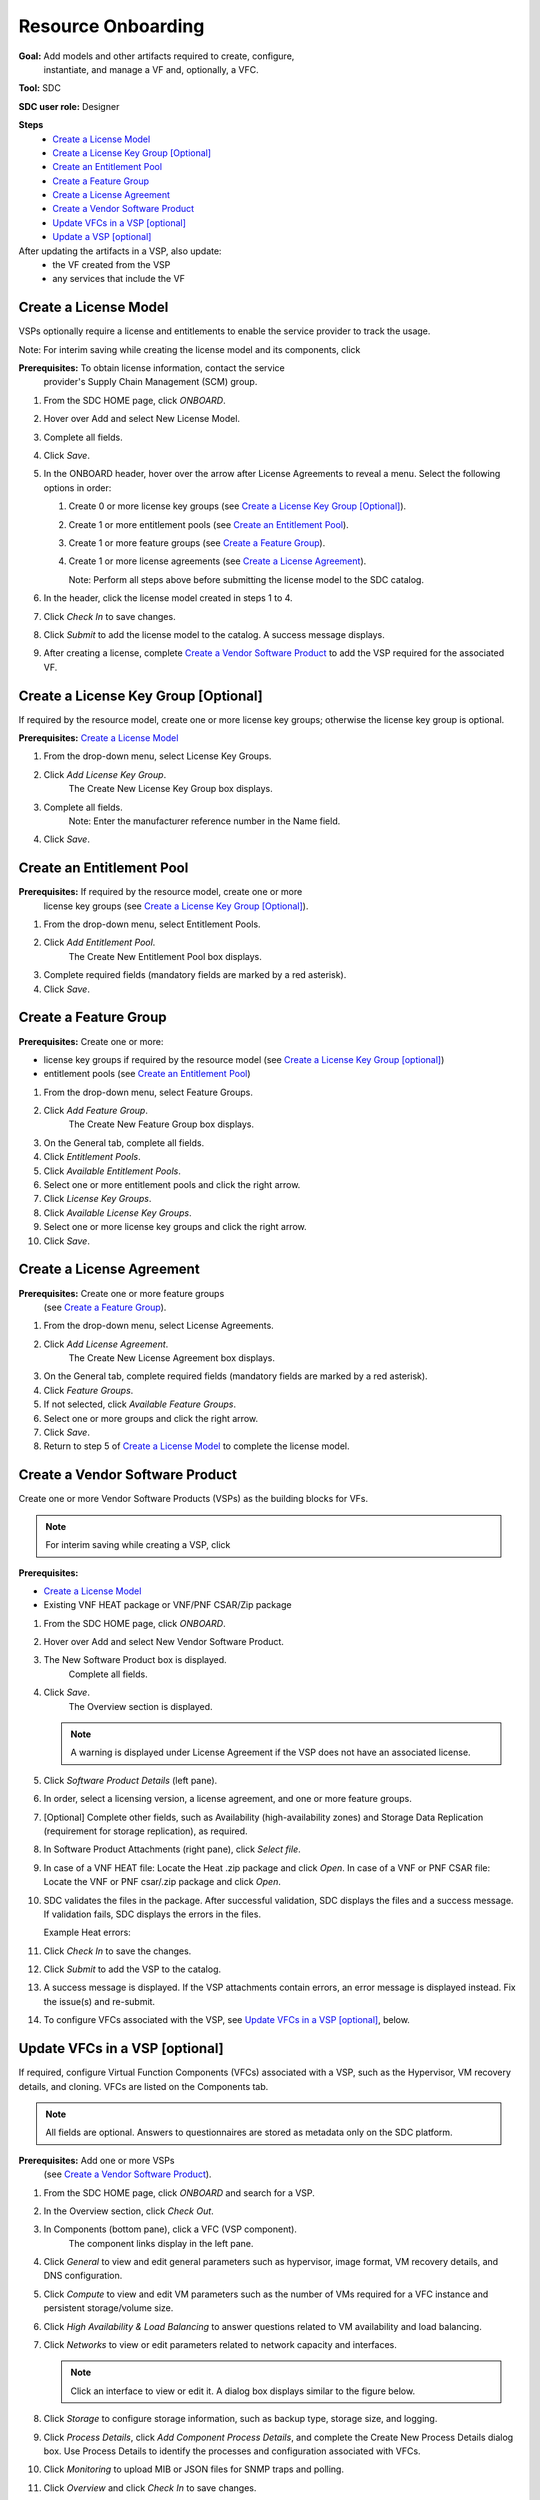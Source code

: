 .. This work is licensed under a Creative Commons Attribution 4.0
.. International License. http://creativecommons.org/licenses/by/4.0
.. Copyright 2019 ONAP Contributors. All rights reserved.

.. _doc_guide_user_des_res-onb:

Resource Onboarding
===================
**Goal:** Add models and other artifacts required to create, configure,
          instantiate, and manage a VF and, optionally, a VFC.

**Tool:** SDC

**SDC user role:** Designer

|image0|

**Steps**
    * `Create a License Model`_
    * `Create a License Key Group [Optional]`_
    * `Create an Entitlement Pool`_
    * `Create a Feature Group`_
    * `Create a License Agreement`_
    * `Create a Vendor Software Product`_
    * `Update VFCs in a VSP [optional]`_
    * `Update a VSP [optional]`_

After updating the artifacts in a VSP, also update:
    * the VF created from the VSP
    * any services that include the VF

|image1|

.. _doc_guide_user_des_res-onb_cre-lic:

Create a License Model
----------------------

VSPs optionally require a license and entitlements to enable the service
provider to track the usage.

Note: For interim saving while creating the license model and its components,
click |image2|

**Prerequisites:** To obtain license information, contact the service
                   provider's Supply Chain Management (SCM) group.

|image3|

#. From the SDC HOME page, click *ONBOARD*.
#. Hover over Add and select New License Model.
#. Complete all fields.
#. Click *Save*.
#. In the ONBOARD header, hover over the arrow after License Agreements to
   reveal a menu.
   Select the following options in order:

   #. Create 0 or more license key groups (see
      `Create a License Key Group [Optional]`_).
   #. Create 1 or more entitlement pools (see `Create an Entitlement Pool`_).
   #. Create 1 or more feature groups (see `Create a Feature Group`_).
   #. Create 1 or more license agreements (see `Create a License Agreement`_).

      Note: Perform all steps above before submitting the license model to
      the SDC catalog.

#. In the header, click the license model created in steps 1 to 4.
#. Click *Check In* to save changes.
#. Click *Submit* to add the license model to the catalog. A success message
   displays.
#. After creating a license, complete `Create a Vendor Software Product`_ to
   add the VSP required for the associated VF.

Create a License Key Group [Optional]
-------------------------------------

If required by the resource model, create one or more license key groups;
otherwise the license key group is optional.

**Prerequisites:** `Create a License Model`_

|image4|

1. From the drop-down menu, select License Key Groups.
2. Click *Add License Key Group*.
    The Create New License Key Group box displays.
3. Complete all fields.
    Note: Enter the manufacturer reference number in the Name field.
4. Click *Save*.

Create an Entitlement Pool
--------------------------

**Prerequisites:** If required by the resource model, create one or more
                   license key groups (see
                   `Create a License Key Group [Optional]`_).

|image5|

1. From the drop-down menu, select Entitlement Pools.
2. Click *Add Entitlement Pool*.
    The Create New Entitlement Pool box displays.
3. Complete required fields (mandatory fields are marked by a red asterisk).
4. Click *Save*.

Create a Feature Group
----------------------

**Prerequisites:** Create one or more:

* license key groups if required by the resource model
  (see `Create a License Key Group [optional]`_)
* entitlement pools (see `Create an Entitlement Pool`_)

|image6|

1. From the drop-down menu, select Feature Groups.
2. Click *Add Feature Group*.
    The Create New Feature Group box displays.
3. On the General tab, complete all fields.
4. Click *Entitlement Pools*.
5. Click *Available Entitlement Pools*.
6. Select one or more entitlement pools and click the right arrow.
7. Click *License Key Groups*.
8. Click *Available License Key Groups*.
9. Select one or more license key groups and click the right arrow.
10. Click *Save*.

Create a License Agreement
--------------------------

**Prerequisites:** Create one or more feature groups
                   (see `Create a Feature Group`_).

|image7|

1. From the drop-down menu, select License Agreements.
2. Click *Add License Agreement*.
    The Create New License Agreement box displays.
3. On the General tab, complete required fields (mandatory fields are marked
   by a red asterisk).
4. Click *Feature Groups*.
5. If not selected, click *Available Feature Groups*.
6. Select one or more groups and click the right arrow.
7. Click *Save*.
8. Return to step 5 of `Create a License Model`_ to complete the license model.

.. _doc_guide_user_des_res-onb_cre-vsp:

Create a Vendor Software Product
--------------------------------

Create one or more Vendor Software Products (VSPs) as the building blocks
for VFs.

.. note::
   For interim saving while creating a VSP, click |image2|

**Prerequisites:**

* `Create a License Model`_
* Existing VNF HEAT package or VNF/PNF CSAR/Zip package

#. From the SDC HOME page, click *ONBOARD*.
#. Hover over Add and select New Vendor Software Product.
#. The New Software Product box is displayed.
    Complete all fields.
#. Click *Save*.
    The Overview section is displayed.

   .. note::
     A warning is displayed under License Agreement if the VSP does not have
     an associated license.

#. Click *Software Product Details* (left pane).

   |image8|

#. In order, select a licensing version, a license agreement, and one or more
   feature groups.
#. [Optional] Complete other fields, such as Availability (high-availability
   zones) and Storage Data Replication (requirement for storage replication),
   as required.
#. In Software Product Attachments (right pane), click *Select file*.
#. In case of a VNF HEAT file: Locate the Heat .zip package and click *Open*.
   In case of a VNF or PNF CSAR file: Locate the VNF or PNF csar/.zip package
   and click *Open*.
#. SDC validates the files in the package. After successful validation, SDC
   displays the files and a success message. If validation fails, SDC displays
   the errors in the files.

   Example Heat errors:

   |image9|

#. Click *Check In* to save the changes.
#. Click *Submit* to add the VSP to the catalog.
#. A success message is displayed. If the VSP attachments contain errors, an
   error message is displayed instead. Fix the issue(s) and re-submit.
#. To configure VFCs associated with the VSP, see
   `Update VFCs in a VSP [optional]`_, below.


.. _doc_guide_user_des_res-onb_upd-vfc:

Update VFCs in a VSP [optional]
-------------------------------

If required, configure Virtual Function Components (VFCs) associated with a
VSP, such as the Hypervisor, VM recovery details, and cloning. VFCs are listed
on the Components tab.

.. note::
  All fields are optional. Answers to questionnaires are stored as metadata
  only on the SDC platform.

**Prerequisites:** Add one or more VSPs
                   (see `Create a Vendor Software Product`_).

#. From the SDC HOME page, click *ONBOARD* and search for a VSP.
#. In the Overview section, click *Check Out*.
#. In Components (bottom pane), click a VFC (VSP component).
    The component links display in the left pane.
#. Click *General* to view and edit general parameters such as hypervisor,
   image format, VM recovery details, and DNS configuration.
#. Click *Compute* to view and edit VM parameters such as the number of VMs
   required for a VFC instance and persistent storage/volume size.
#. Click *High Availability & Load Balancing* to answer questions related
   to VM availability and load balancing.
#. Click *Networks* to view or edit parameters related to network capacity
   and interfaces.

   .. note::
     Click an interface to view or edit it. A dialog box displays similar
     to the figure below.

   |image10|

#. Click *Storage* to configure storage information, such as backup type,
   storage size, and logging.
#. Click *Process Details*, click *Add Component Process Details*, and complete
   the Create New Process Details dialog box. Use Process Details to identify
   the processes and configuration associated with VFCs.
#. Click *Monitoring* to upload MIB or JSON files for SNMP traps and polling.
#. Click *Overview* and click *Check In* to save changes.
#. If updating a VSP, click *Submit*. If this procedure is performed during the
   workflow to create a VSP, there is no need to click *Submit* now.

.. _doc_guide_user_des_res-onb_upd-vsp:

Update a VSP [optional]
-----------------------

Upload a new Heat package to a VSP. Afterward, update the VF and service.

**Prerequisites:** Add one or more VSPs
                   (see `Create a Vendor Software Product`_).

#. From the SDC HOME page, click *ONBOARD* and search for a VSP.
#. In the Overview section, click *Check Out*.
#. In Software Product Attachments (right pane), click *Select file*.
#. In case of a VNF HEAT file: Locate the Heat .zip package and click *Open*.

   In case of a VNF or PNF CSAR file: Locate the VNF or PNF csar/.zip package
   and click *Open*.

    SDC warns that uploading a new package erases existing data.
#. Click *Continue* to upload the new package.
    SDC validates the files in the package. After successful validation, SDC
    displays the files and a success message. If validation fails, SDC displays
    the errors in the files.

   .. note::
     If the Heat template contains errors, contact the Certification Group for
     guidance on how to proceed.

#. Click *Check In* to save changes.
#. Click *Submit* to add the VSP to the catalog.
    A success message is displayed. If the VSP attachments contain errors, an
    error message is displayed instead. Fix the issue(s) and re-submit.
#. After updating the VSP:
    #. Upload the VSP to the VF
       (see steps 3 to 5 in :ref:`doc_guide_user_des_vf-cre`).
    #. Update the VF version in services that include the VF (see step 4
       in :ref:`doc_guide_user_des_ser-des`).


.. |image0| image:: media/sdro-resource-onboarding-workflow.png

.. |image1| image:: media/sdro-vsp-service-workflow.png

.. |image2| image:: media/sdro-sdc_vsp_save.png

.. |image3| image:: media/sdro-license-creation.png

.. |image4| image:: media/sdro-license-keygroup.png

.. |image5| image:: media/sdro-entitlement-pool.png

.. |image6| image:: media/sdro-feature-group.png

.. |image7| image:: media/sdro-license-agreement.png

.. |image8| image:: media/sdro-software-product.png

.. |image9| image:: media/sdro-design_onboardvsp_heaterrors.png

.. |image10| image:: media/sdro-edit-nic.png
